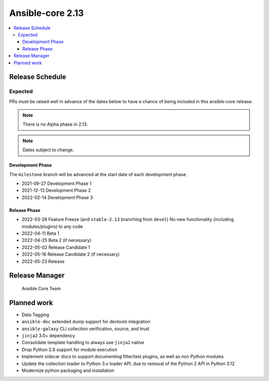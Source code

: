 .. _core_roadmap_2_13:

*****************
Ansible-core 2.13
*****************

.. contents::
   :local:

Release Schedule
================

Expected
--------

PRs must be raised well in advance of the dates below to have a chance of being included in this ansible-core release.

.. note:: There is no Alpha phase in 2.13.
.. note:: Dates subject to change.

Development Phase
^^^^^^^^^^^^^^^^^

The ``milestone`` branch will be advanced at the start date of each development phase.

- 2021-09-27 Development Phase 1
- 2021-12-13 Development Phase 2
- 2022-02-14 Development Phase 3

Release Phase
^^^^^^^^^^^^^

- 2022-03-28 Feature Freeze (and ``stable-2.13`` branching from ``devel``)
  No new functionality (including modules/plugins) to any code

- 2022-04-11 Beta 1
- 2022-04-25 Beta 2 (if necessary)

- 2022-05-02 Release Candidate 1
- 2022-05-16 Release Candidate 2 (if necessary)

- 2022-05-23 Release

Release Manager
===============

 Ansible Core Team

Planned work
============

* Data Tagging
* ``ansible-doc`` extended dump support for devtools integration
* ``ansible-galaxy`` CLI collection verification, source, and trust
* ``jinja2`` 3.0+ dependency
* Consolidate template handling to always use ``jinja2`` native
* Drop Python 2.6 support for module execution
* Implement sidecar docs to support documenting filter/test plugins, as well as non Python modules
* Update the collection loader to Python 3.x loader API, due to removal of the Python 2 API in Python 3.12
* Modernize python packaging and installation
